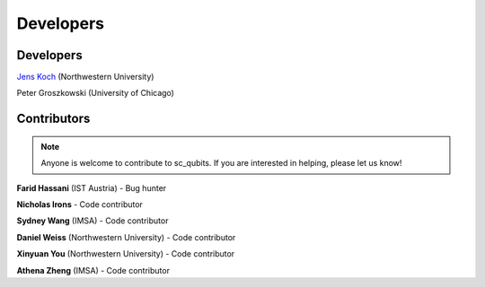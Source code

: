 .. sc_qubits
   Copyright (C) 2019, Jens Koch & Peter Groszkowski

.. _developers:

************
Developers
************


.. _developers-lead:

Developers
==========

`Jens Koch <https://sites.northwestern.edu/koch/>`_ (Northwestern University)

Peter Groszkowski (University of Chicago)


.. _developers-contributors:

Contributors
============

.. note::
	
	Anyone is welcome to contribute to sc_qubits.  If you are interested in helping, please let us know!


**Farid Hassani** (IST Austria) - Bug hunter

**Nicholas Irons** - Code contributor

**Sydney Wang** (IMSA) - Code contributor

**Daniel Weiss** (Northwestern University) - Code contributor

**Xinyuan You** (Northwestern University) - Code contributor

**Athena Zheng** (IMSA) - Code contributor

